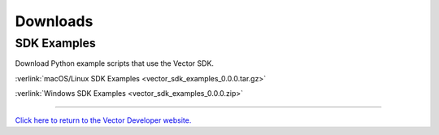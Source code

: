 #########
Downloads
#########

------------
SDK Examples
------------

Download Python example scripts that use the Vector SDK.

:verlink:`macOS/Linux SDK Examples <vector_sdk_examples_0.0.0.tar.gz>`

:verlink:`Windows SDK Examples <vector_sdk_examples_0.0.0.zip>`

----

`Click here to return to the Vector Developer website. <http://developer.anki.com>`_
